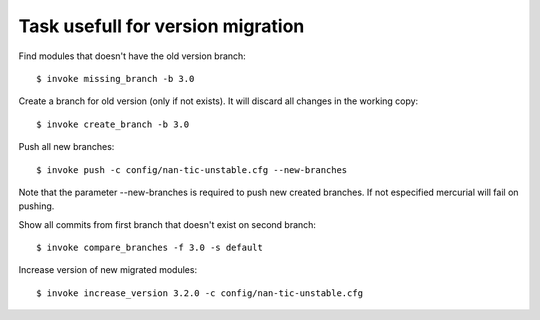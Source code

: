 Task usefull for version migration
----------------------------------


Find modules that doesn't have the old version branch::

  $ invoke missing_branch -b 3.0

Create a branch for old version (only if not exists). It will discard all
changes in the working copy::

  $ invoke create_branch -b 3.0

Push all new branches::

  $ invoke push -c config/nan-tic-unstable.cfg --new-branches

Note that the parameter --new-branches is required to push new created branches.
If not especified mercurial will fail on pushing.

Show all commits from first branch that doesn't exist on second branch::

  $ invoke compare_branches -f 3.0 -s default


Increase version of new migrated modules::

  $ invoke increase_version 3.2.0 -c config/nan-tic-unstable.cfg

